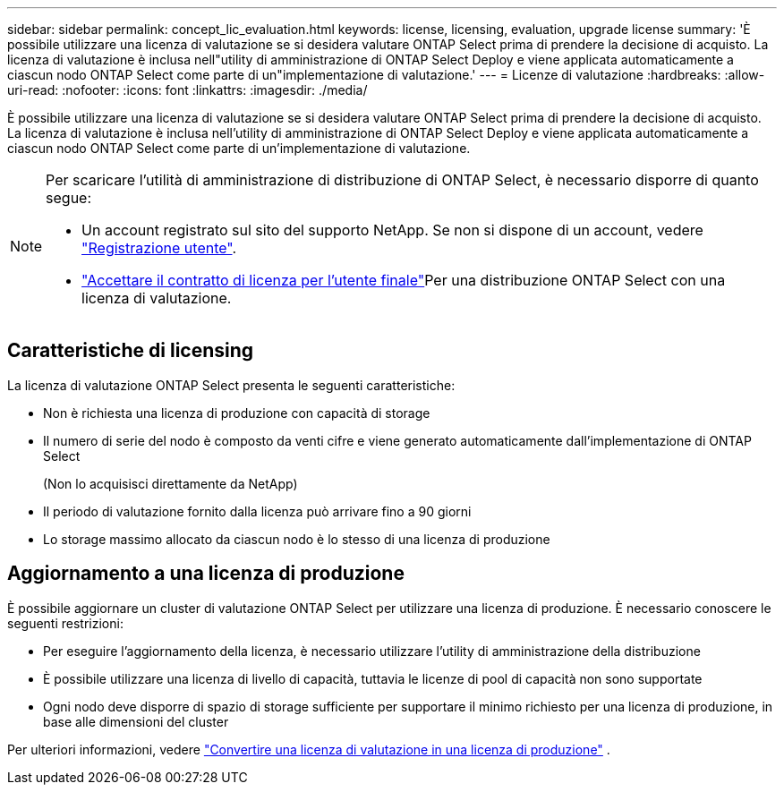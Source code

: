 ---
sidebar: sidebar 
permalink: concept_lic_evaluation.html 
keywords: license, licensing, evaluation, upgrade license 
summary: 'È possibile utilizzare una licenza di valutazione se si desidera valutare ONTAP Select prima di prendere la decisione di acquisto. La licenza di valutazione è inclusa nell"utility di amministrazione di ONTAP Select Deploy e viene applicata automaticamente a ciascun nodo ONTAP Select come parte di un"implementazione di valutazione.' 
---
= Licenze di valutazione
:hardbreaks:
:allow-uri-read: 
:nofooter: 
:icons: font
:linkattrs: 
:imagesdir: ./media/


[role="lead"]
È possibile utilizzare una licenza di valutazione se si desidera valutare ONTAP Select prima di prendere la decisione di acquisto. La licenza di valutazione è inclusa nell'utility di amministrazione di ONTAP Select Deploy e viene applicata automaticamente a ciascun nodo ONTAP Select come parte di un'implementazione di valutazione.

[NOTE]
====
Per scaricare l'utilità di amministrazione di distribuzione di ONTAP Select, è necessario disporre di quanto segue:

* Un account registrato sul sito del supporto NetApp. Se non si dispone di un account, vedere https://mysupport.netapp.com/site/user/registration["Registrazione utente"^].
*  https://mysupport.netapp.com/site/downloads/evaluation/ontap-select["Accettare il contratto di licenza per l'utente finale"^]Per una distribuzione ONTAP Select con una licenza di valutazione.


====


== Caratteristiche di licensing

La licenza di valutazione ONTAP Select presenta le seguenti caratteristiche:

* Non è richiesta una licenza di produzione con capacità di storage
* Il numero di serie del nodo è composto da venti cifre e viene generato automaticamente dall'implementazione di ONTAP Select
+
(Non lo acquisisci direttamente da NetApp)

* Il periodo di valutazione fornito dalla licenza può arrivare fino a 90 giorni
* Lo storage massimo allocato da ciascun nodo è lo stesso di una licenza di produzione




== Aggiornamento a una licenza di produzione

È possibile aggiornare un cluster di valutazione ONTAP Select per utilizzare una licenza di produzione. È necessario conoscere le seguenti restrizioni:

* Per eseguire l'aggiornamento della licenza, è necessario utilizzare l'utility di amministrazione della distribuzione
* È possibile utilizzare una licenza di livello di capacità, tuttavia le licenze di pool di capacità non sono supportate
* Ogni nodo deve disporre di spazio di storage sufficiente per supportare il minimo richiesto per una licenza di produzione, in base alle dimensioni del cluster


Per ulteriori informazioni, vedere link:task_adm_licenses.html["Convertire una licenza di valutazione in una licenza di produzione"] .
